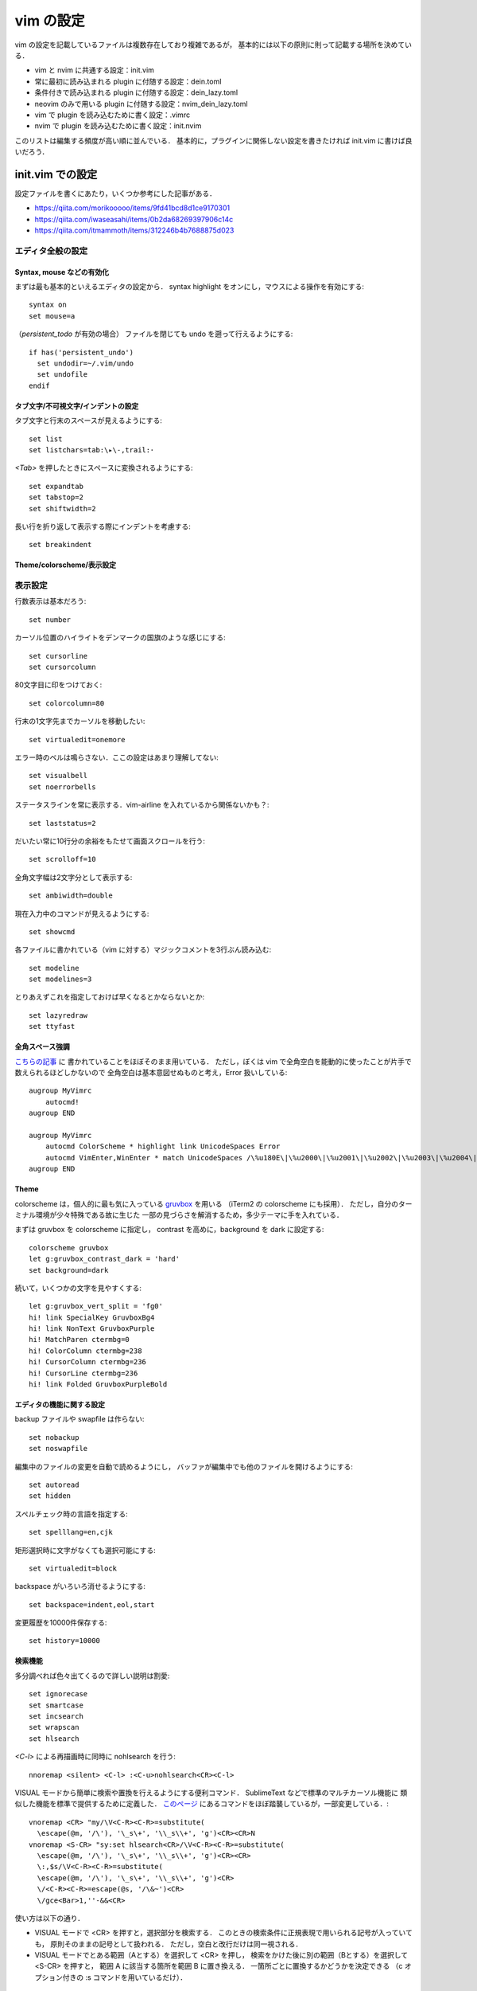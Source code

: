 ##########
vim の設定
##########

vim の設定を記載しているファイルは複数存在しており複雑であるが，
基本的には以下の原則に則って記載する場所を決めている．

- vim と nvim に共通する設定：init.vim

- 常に最初に読み込まれる plugin に付随する設定：dein.toml

- 条件付きで読み込まれる plugin に付随する設定：dein_lazy.toml

- neovim のみで用いる plugin に付随する設定：nvim_dein_lazy.toml

- vim で plugin を読み込むために書く設定：.vimrc

- nvim で plugin を読み込むために書く設定：init.nvim

このリストは編集する頻度が高い順に並んでいる．
基本的に，プラグインに関係しない設定を書きたければ init.vim に書けば良いだろう．


init.vim での設定
=================

.. highlight:: vim

設定ファイルを書くにあたり，いくつか参考にした記事がある．

- https://qiita.com/morikooooo/items/9fd41bcd8d1ce9170301
- https://qiita.com/iwaseasahi/items/0b2da68269397906c14c
- https://qiita.com/itmammoth/items/312246b4b7688875d023


エディタ全般の設定
------------------


Syntax, mouse などの有効化
~~~~~~~~~~~~~~~~~~~~~~~~~~

まずは最も基本的といえるエディタの設定から．
syntax highlight をオンにし，マウスによる操作を有効にする::

  syntax on
  set mouse=a

（`persistent_todo` が有効の場合）
ファイルを閉じても undo を遡って行えるようにする::

  if has('persistent_undo')
    set undodir=~/.vim/undo
    set undofile
  endif


タブ文字/不可視文字/インデントの設定
~~~~~~~~~~~~~~~~~~~~~~~~~~~~~~~~~~~~

タブ文字と行末のスペースが見えるようにする::

  set list
  set listchars=tab:\▸\-,trail:･

`<Tab>` を押したときにスペースに変換されるようにする::

  set expandtab
  set tabstop=2
  set shiftwidth=2

長い行を折り返して表示する際にインデントを考慮する::

  set breakindent


Theme/colorscheme/表示設定
~~~~~~~~~~~~~~~~~~~~~~~~~~


表示設定
--------

行数表示は基本だろう::

  set number

カーソル位置のハイライトをデンマークの国旗のような感じにする::

  set cursorline
  set cursorcolumn

80文字目に印をつけておく::

  set colorcolumn=80

行末の1文字先までカーソルを移動したい::

  set virtualedit=onemore

エラー時のベルは鳴らさない．ここの設定はあまり理解してない::

  set visualbell
  set noerrorbells

ステータスラインを常に表示する．vim-airline を入れているから関係ないかも？::

  set laststatus=2

だいたい常に10行分の余裕をもたせて画面スクロールを行う::

  set scrolloff=10

全角文字幅は2文字分として表示する::

  set ambiwidth=double

現在入力中のコマンドが見えるようにする::

  set showcmd

各ファイルに書かれている（vim に対する）マジックコメントを3行ぶん読み込む::

  set modeline
  set modelines=3

とりあえずこれを指定しておけば早くなるとかならないとか::

  set lazyredraw
  set ttyfast


全角スペース強調
~~~~~~~~~~~~~~~~

`こちらの記事 <https://qiita.com/tmsanrinsha/items/d6c11f2b7788eb24c776>`_ に
書かれていることをほぼそのまま用いている．
ただし，ぼくは vim で全角空白を能動的に使ったことが片手で数えられるほどしかないので
全角空白は基本意図せぬものと考え，Error 扱いしている::

  augroup MyVimrc
      autocmd!
  augroup END

  augroup MyVimrc
      autocmd ColorScheme * highlight link UnicodeSpaces Error
      autocmd VimEnter,WinEnter * match UnicodeSpaces /\%u180E\|\%u2000\|\%u2001\|\%u2002\|\%u2003\|\%u2004\|\%u2005\|\%u2006\|\%u2007\|\%u2008\|\%u2009\|\%u200A\|\%u2028\|\%u2029\|\%u202F\|\%u205F\|\%u3000/
  augroup END


Theme
~~~~~

colorscheme は，個人的に最も気に入っている
`gruvbox <https://github.com/morhetz/gruvbox>`_ を用いる
（iTerm2 の colorscheme にも採用）．
ただし，自分のターミナル環境が少々特殊である故に生じた
一部の見づらさを解消するため，多少テーマに手を入れている．

まずは gruvbox を colorscheme に指定し，
contrast を高めに，background を dark に設定する::

  colorscheme gruvbox
  let g:gruvbox_contrast_dark = 'hard'
  set background=dark

続いて，いくつかの文字を見やすくする::

  let g:gruvbox_vert_split = 'fg0'
  hi! link SpecialKey GruvboxBg4
  hi! link NonText GruvboxPurple
  hi! MatchParen ctermbg=0
  hi! ColorColumn ctermbg=238
  hi! CursorColumn ctermbg=236
  hi! CursorLine ctermbg=236
  hi! link Folded GruvboxPurpleBold


エディタの機能に関する設定
~~~~~~~~~~~~~~~~~~~~~~~~~~

backup ファイルや swapfile は作らない::

  set nobackup
  set noswapfile

編集中のファイルの変更を自動で読めるようにし，
バッファが編集中でも他のファイルを開けるようにする::

  set autoread
  set hidden

スペルチェック時の言語を指定する::

  set spelllang=en,cjk

矩形選択時に文字がなくても選択可能にする::

  set virtualedit=block

backspace がいろいろ消せるようにする::

  set backspace=indent,eol,start

変更履歴を10000件保存する::

  set history=10000


検索機能
~~~~~~~~

多分調べれば色々出てくるので詳しい説明は割愛::

  set ignorecase
  set smartcase
  set incsearch
  set wrapscan
  set hlsearch

`<C-l>` による再描画時に同時に nohlsearch を行う::

  nnoremap <silent> <C-l> :<C-u>nohlsearch<CR><C-l>


VISUAL モードから簡単に検索や置換を行えるようにする便利コマンド．
SublimeText などで標準のマルチカーソル機能に
類似した機能を標準で提供するために定義した．
`このページ <http://vim.wikia.com/wiki/Search_for_visually_selected_text>`_
にあるコマンドをほぼ踏襲しているが，一部変更している．::

  vnoremap <CR> "my/\V<C-R><C-R>=substitute(
    \escape(@m, '/\'), '\_s\+', '\\_s\\+', 'g')<CR><CR>N
  vnoremap <S-CR> "sy:set hlsearch<CR>/\V<C-R><C-R>=substitute(
    \escape(@m, '/\'), '\_s\+', '\\_s\\+', 'g')<CR><CR>
    \:,$s/\V<C-R><C-R>=substitute(
    \escape(@m, '/\'), '\_s\+', '\\_s\\+', 'g')<CR>
    \/<C-R><C-R>=escape(@s, '/\&~')<CR>
    \/gce<Bar>1,''-&&<CR>

使い方は以下の通り．

- VISUAL モードで <CR> を押すと，選択部分を検索する．
  このときの検索条件に正規表現で用いられる記号が入っていても，
  原則そのままの記号として扱われる．
  ただし，空白と改行だけは同一視される．

- VISUAL モードでとある範囲（Aとする）を選択して <CR> を押し，
  検索をかけた後に別の範囲（Bとする）を選択して <S-CR> を押すと，
  範囲 A に該当する箇所を範囲 B に置き換える．
  一箇所ごとに置換するかどうかを決定できる
  （c オプション付きの :s コマンドを用いているだけ）．


日本語に関する設定
------------------

Vim の数少ない欠点として，日本語の扱いづらさがある．
そもそも normal モードという概念が日本語キー入力に相容れないだけでなく，
多くのモーションが日本語文書で意味をなさなくなるのが非常に辛い．
プラグインで解決する問題もそれなりにあるが，それは別ファイルに記載し，
ここでは標準で提供される機能を用いて解決されるものに触れる．

まずは日本語のカッコを対応可能にする::

  set matchpairs+=「:」,（:）,【:】,『:』

続いて，全角カンマ・読点と全角ピリオド・句点を f 移動の対象にする．
ただし以下の実装は ad hoc なところがあり，
カンマやピリオドで f 移動する際に`;`や`,`が使えなくなることに注意．

::

  noremap <silent> f, :call search('[，、,]', '', line("."))<CR>
  noremap <silent> f. :call search('[．。.]', '', line("."))<CR>
  noremap <silent> F, :call search('[，、,]', 'b', line("."))<CR>
  noremap <silent> F. :call search('[．。.]', 'b', line("."))<CR>

後述する「長い文章の改行」キーマップと組み合わせれば，
カンマやピリオドの直後に改行を挟むことが簡単にできるようになるので，
改行が無視される類のマークアップ言語（LaTeX など）では非常に重宝される．


Window/buffer の設定
--------------------

`このページ <https://qiita.com/tekkoc/items/98adcadfa4bdc8b5a6ca>`_
にある記事を大いに参考にした．
標準のキーマップ `s` を潰しているので注意::

  nnoremap s <Nop>
  " バッファ作成と削除
  nnoremap ss :<C-u>sp<CR>
  nnoremap sv :<C-u>vs<CR>
  nnoremap sn :<C-u>bn<CR>
  nnoremap sp :<C-u>bp<CR>
  nnoremap sq :<C-u>bd<CR>
  " バッファ間移動
  nnoremap sj <C-w>j
  nnoremap sk <C-w>k
  nnoremap sl <C-w>l
  nnoremap sh <C-w>h
  " バッファの移動（位置関係変更）
  nnoremap sJ <C-w>J
  nnoremap sK <C-w>K
  nnoremap sL <C-w>L
  nnoremap sH <C-w>H
  " 各ウィンドウの大きさ変更
  " submode も参照
  nnoremap s= <C-w>=
  nnoremap so <C-w>_<C-w>|
  nnoremap sO <C-w>=
  " タブページ
  nnoremap st :<C-u>tabnew<CR>
  nnoremap sN gt
  nnoremap sP gT

submode プラグインを用いて window サイズを楽に変える．
本来は submode プラグインの hook として記述すべきであるものの，
カスタムキーマップの意味合いが強いのでこちらに書いている．

::

  call submode#enter_with('bufmove', 'n', '', 's>', '<C-w>>')
  call submode#enter_with('bufmove', 'n', '', 's<', '<C-w><')
  call submode#enter_with('bufmove', 'n', '', 's+', '<C-w>+')
  call submode#enter_with('bufmove', 'n', '', 's-', '<C-w>-')
  call submode#map('bufmove', 'n', '', '>', '<C-w>>')
  call submode#map('bufmove', 'n', '', '<', '<C-w><')
  call submode#map('bufmove', 'n', '', '+', '<C-w>+')
  call submode#map('bufmove', 'n', '', '-', '<C-w>-')

新規の window を開く際に，カーソルの居場所が右 or 下にあるようにする::

  set splitbelow
  set splitright


cdy コマンドに関する設定
------------------------

change&delete&yank 系のコマンドに関する設定．

まずは D や C との一貫性を保つための処置として
標準の Y の定義を置き換える．詳細は``:help Y``参照．

::

  map Y y$

x による一文字削除の結果を用いることが殆ど無いのでバッファに入れないようにする::

  nnoremap x "_x

システムの clipboard を`+`レジスタや`*`レジスタに用いる．
しかし，クリップボードレジスタと無名レジスタは区別する
（`unnamed` オプションは付けない）．
vim 外のコンテンツからコピーしてから vim 内に yank するまでに
一度でも vim 内で change/delete の操作を挟むと，
コピーしたコンテンツが消えてしまうのが不便に感じたため．
そのかわり，システムのクリップボードを用いる場合は
`<Space>y` で yank，
`<Space>p` で paste を行うことにする::

  set clipboard=
  noremap <Space>y "+y
  noremap <Space>p "+p


その他の特殊キーマップ
----------------------


vimrc 関連
~~~~~~~~~~

`<Space>v` で vimrc の設定内容を即座に反映できるようにする．
ただし，一度閉じて開き直したほうが確実ではある．

::

  nnoremap <Space>v :<C-u>source $MYVIMRC<CR>


移動系キーマップ
~~~~~~~~~~~~~~~~

j と gj などの動作を入れ替える::

  nnoremap j gj
  nnoremap k gk
  nnoremap gj j
  nnoremap gk k

INSERT モード時も hjkl で移動できるようにする::

  inoremap <C-h> <Left>
  inoremap <C-j> <Down>
  inoremap <C-k> <Up>
  inoremap <C-l> <Right>

ただし，上記のやり方で移動を行っているとたまに`<C-Space>` を押してしまう．
どうも Mac の環境では？これを押すと `<C-@>` を押したことになってしまうらしい．
変なモノが入力されてしまって困るので苦肉の策で `<C-@>` を潰す::

  imap <C-Space> <Space>

押しにくい上段のキーマップを再定義する::

  noremap <Space>h ^
  noremap <Space>l $
  noremap <Space>m %


縦方向 f 移動
~~~~~~~~~~~~~

行頭文字を検索してそこに移動する．
f移動の手軽さを志して定義されたオリジナルコマンド．
`ここ <https://qiita.com/mogashira/items/9764e957523ad0b56aec>`_
に拙いながら解説がある．

::

  command! -nargs=1 MgmLineSearch let @m=escape(<q-args>, '/\') | call search('^\s*\V'. @m)
  command! -nargs=1 MgmVisualLineSearch let @m=escape(<q-args>, '/\') | call search('^\s*\V'. @m, 's') | normal v`'o
  command! MgmLineSameSearch call search('^\s*\V'. @m)
  command! -nargs=1 MgmLineBackSearch let @m=escape(<q-args>, '/\') | call search('^\s*\V'. @m, 'b')
  command! -nargs=1 MgmVisualLineBackSearch let @m=escape(<q-args>, '/\') | call search('^\s*\V'. @m, 'bs') | normal v`'o
  command! MgmLineBackSameSearch call search('^\s*\V'. @m, 'b')
  nnoremap <Space>f :MgmLineSearch<Space>
  nnoremap <Space>F :MgmLineBackSearch<Space>
  onoremap <Space>f :MgmLineSearch<Space>
  onoremap <Space>F :MgmLineBackSearch<Space>
  vnoremap <Space>f :<C-u>MgmVisualLineSearch<Space>
  vnoremap <Space>F :<C-u>MgmVisualLineBackSearch<Space>

  call submode#enter_with('vertjmp', 'n', '', '<Space>;', ':MgmLineSameSearch<CR>')
  call submode#enter_with('vertjmp', 'n', '', '<Space>,', ':MgmLineBackSameSearch<CR>')
  call submode#map('vertjmp', 'n', '', ';', ':MgmLineSameSearch<CR>')
  call submode#map('vertjmp', 'n', '', ',', ':MgmLineBackSameSearch<CR>')
  call submode#leave_with('vertjmp', 'n', '', '<Space>')


行の操作/空行追加
~~~~~~~~~~~~~~~~~

Space と矢印キーで特定行を上下に移動できるようにする．
そこまで使用頻度は高くない上に，何行も移動させる場合は yank&paste すればよいので
このようなキーマッピングとしている::

  nnoremap <Space><Up> "zdd<Up>"zP
  nnoremap <Space><Down> "zdd"zp
  vnoremap <Space><Up> "zx<Up>"zP`[V`]
  vnoremap <Space><Down> "zx"zp`[V`]

上または下の行に空行を追加する．
いちいち INSERT モードに入らなくても空行の追加ができるので便利．

::

  inoremap <S-CR> <End><CR>
  inoremap <C-S-CR> <Up><End><CR>
  nnoremap <S-CR> mzo<ESC>`z
  nnoremap <C-S-CR> mzO<ESC>`z
  if !has('gui_running')
    " CUIで入力された<S-CR>,<C-S-CR>が拾えないので
    " iTerm2のキー設定を利用して特定の文字入力をmapする
    " Map ✠ (U+2720) to <Esc> as <S-CR> is mapped to ✠ in iTerm2.
    map ✠ <S-CR>
    imap ✠ <S-CR>
    map ✢ <C-S-CR>
    imap ✢ <C-S-CR>
  endif

長い文を改行するときに NORMAL モードから楽に行う．
改行位置は，カーソルキーのある位置の直後であることに注意::

  nnoremap <silent> <Space><CR> a<CR><Esc>


特定の種類のファイルに対する設定
--------------------------------


LaTeX
~~~~~

`plaintex` などの形式で開かない::

  let g:tex_flavor = 'latex'

``\\alpha`` などの制御綴を一単語として扱う．
ただし，``\\alpha\\beta`` なども一つとして扱われることに注意．

::

  autocmd Filetype tex set iskeyword+=92


AsciiDoc
~~~~~~~~

AsciiDoc で作成された文書をプレビューする．
ブラウザには Vivaldi を指定している．このあたりはお好みで::

  command! MgmViewAdoc :!python make.py;asciidoctor %;open -a Vivaldi %:r.html<CR>


vim Plugin に関する設定
~~~~~~~~~~~~~~~~~~~~~~~

.. highlight:: ini

上で述べたとおり，
dein.toml, dein_lazy.toml, nvim_dein_lazy.toml の3箇所に
TOML 形式で記述している．


dein.toml での設定
------------------


vim-airline
~~~~~~~~~~~

リポジトリへのリンクは `こちら <https://github.com/vim-airline/vim-airline>`_::

  [[plugins]]
  repo = 'vim-airline/vim-airline'
  depends = ['vim-airline-themes']
  hook_add = """
  let g:airline_theme = 'sol'
  let g:airline#extensions#tabline#enabled = 1
  """

  [[plugins]]
  repo = 'vim-airline/vim-airline-themes'

テーマは `sol` を用いている．
gruvbox のテーマもあるが，個人的な好みから外れたので違うものを利用した．
また，常に tab が表示されるようにしている．

以下，工事中
